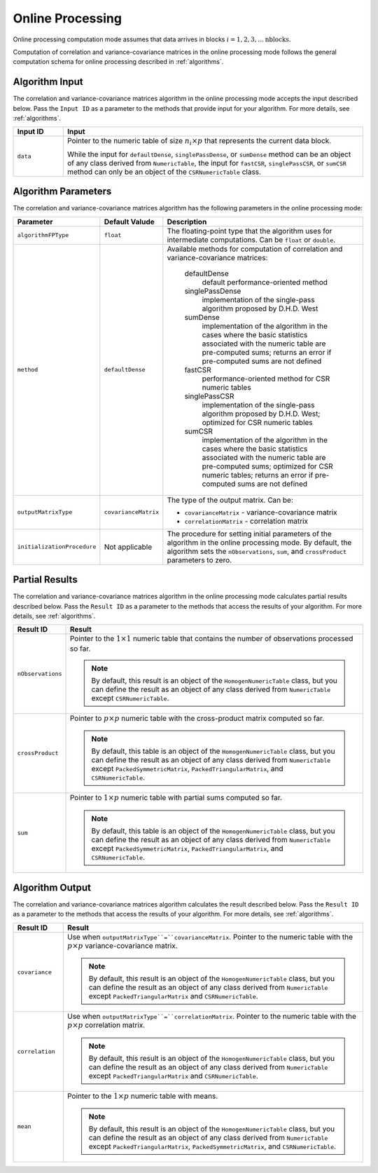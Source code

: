 .. ******************************************************************************
.. * Copyright 2020-2021 Intel Corporation
.. *
.. * Licensed under the Apache License, Version 2.0 (the "License");
.. * you may not use this file except in compliance with the License.
.. * You may obtain a copy of the License at
.. *
.. *     http://www.apache.org/licenses/LICENSE-2.0
.. *
.. * Unless required by applicable law or agreed to in writing, software
.. * distributed under the License is distributed on an "AS IS" BASIS,
.. * WITHOUT WARRANTIES OR CONDITIONS OF ANY KIND, either express or implied.
.. * See the License for the specific language governing permissions and
.. * limitations under the License.
.. *******************************************************************************/

.. _cor_cov_online:

Online Processing
=================

Online processing computation mode assumes that data arrives in blocks :math:`i = 1, 2, 3, \ldots \text{nblocks}`.

Computation of correlation and variance-covariance matrices in the online processing mode follows
the general computation schema for online processing described in :ref:`algorithms`.

Algorithm Input
***************

The correlation and variance-covariance matrices algorithm in the online processing mode accepts the input described below.
Pass the ``Input ID`` as a parameter to the methods that provide input for your algorithm.
For more details, see :ref:`algorithms`.

.. list-table::
   :widths: 10 60
   :header-rows: 1

   * - Input ID
     - Input
   * - ``data``
     - Pointer to the numeric table of size :math:`n_i \times p` that represents the current data block. 
     
       While the input for ``defaultDense``, ``singlePassDense``, or ``sumDense`` method can be an object of any class derived
       from ``NumericTable``, the input for ``fastCSR``, ``singlePassCSR``, or ``sumCSR`` method can only be an object of
       the ``CSRNumericTable`` class.

Algorithm Parameters
********************

The correlation and variance-covariance matrices algorithm has the following parameters in the online processing mode:

.. list-table::
   :widths: 10 10 60
   :header-rows: 1

   * - Parameter
     - Default Valude
     - Description
   * - ``algorithmFPType``
     - ``float``
     - The floating-point type that the algorithm uses for intermediate computations. Can be ``float`` or ``double``.
   * - ``method``
     - ``defaultDense``
     - Available methods for computation of correlation and variance-covariance matrices:

        defaultDense
            default performance-oriented method

        singlePassDense
            implementation of the single-pass algorithm proposed by D.H.D. West

        sumDense
            implementation of the algorithm in the cases where the basic statistics associated with
            the numeric table are pre-computed sums; returns an error if pre-computed sums are not defined

        fastCSR
            performance-oriented method for CSR numeric tables

        singlePassCSR
            implementation of the single-pass algorithm proposed by D.H.D. West; optimized for CSR numeric tables

        sumCSR
            implementation of the algorithm in the cases where the basic statistics associated with
            the numeric table are pre-computed sums; optimized for CSR numeric tables;
            returns an error if pre-computed sums are not defined

   * - ``outputMatrixType``
     - ``covarianceMatrix``
     - The type of the output matrix. Can be:

       - ``covarianceMatrix`` - variance-covariance matrix
       - ``correlationMatrix`` - correlation matrix

   * - ``initializationProcedure``
     - Not applicable
     - The procedure for setting initial parameters of the algorithm in the online processing mode.
       By default, the algorithm sets the ``nObservations``, ``sum``, and ``crossProduct`` parameters to zero.

Partial Results
***************

The correlation and variance-covariance matrices algorithm in the online processing mode calculates partial results described below.
Pass the ``Result ID`` as a parameter to the methods that access the results of your algorithm.
For more details, see :ref:`algorithms`.

.. list-table::
   :widths: 10 60
   :header-rows: 1

   * - Result ID
     - Result
   * - ``nObservations``
     - Pointer to the :math:`1 \times 1` numeric table that contains the number of observations processed so far.
       
       .. note::
          
          By default, this result is an object of the ``HomogenNumericTable`` class,
          but you can define the result as an object of any class derived from ``NumericTable``
          except ``CSRNumericTable``.
   * - ``crossProduct``
     - Pointer to :math:`p \times p` numeric table with the cross-product matrix computed so far.
       
       .. note::
          
          By default, this table is an object of the ``HomogenNumericTable`` class,
          but you can define the result as an object of any class derived from ``NumericTable``
          except ``PackedSymmetricMatrix``, ``PackedTriangularMatrix``, and ``CSRNumericTable``.
   * - ``sum``
     - Pointer to :math:`1 \times p` numeric table with partial sums computed so far.
       
       .. note::
          
          By default, this table is an object of the ``HomogenNumericTable`` class,
          but you can define the result as an object of any class derived from ``NumericTable``
          except ``PackedSymmetricMatrix``, ``PackedTriangularMatrix``, and ``CSRNumericTable``.

Algorithm Output
****************

The correlation and variance-covariance matrices algorithm calculates the result described below.
Pass the ``Result ID`` as a parameter to the methods that access the results of your algorithm.
For more details, see :ref:`algorithms`.

.. list-table::
   :widths: 10 60
   :header-rows: 1

   * - Result ID
     - Result
   * - ``covariance``
     - Use when ``outputMatrixType``=``covarianceMatrix``. Pointer to the numeric table with the :math:`p \times p` variance-covariance matrix. 
       
       .. note::
       
          By default, this result is an object of the ``HomogenNumericTable`` class,
          but you can define the result as an object of any class derived from ``NumericTable``
          except ``PackedTriangularMatrix`` and ``CSRNumericTable``.
   * - ``correlation``
     - Use when ``outputMatrixType``=``correlationMatrix``. Pointer to the numeric table with the :math:`p \times p` correlation matrix.
     
       .. note::
       
          By default, this result is an object of the ``HomogenNumericTable`` class,
          but you can define the result as an object of any class derived from ``NumericTable``
          except ``PackedTriangularMatrix`` and ``CSRNumericTable``.
   * - ``mean``
     - Pointer to the :math:`1 \times p` numeric table with means.
     
       .. note::
          
          By default, this result is an object of the ``HomogenNumericTable`` class,
          but you can define the result as an object of any class derived from ``NumericTable``
          except ``PackedTriangularMatrix``, ``PackedSymmetricMatrix``, and ``CSRNumericTable``.

